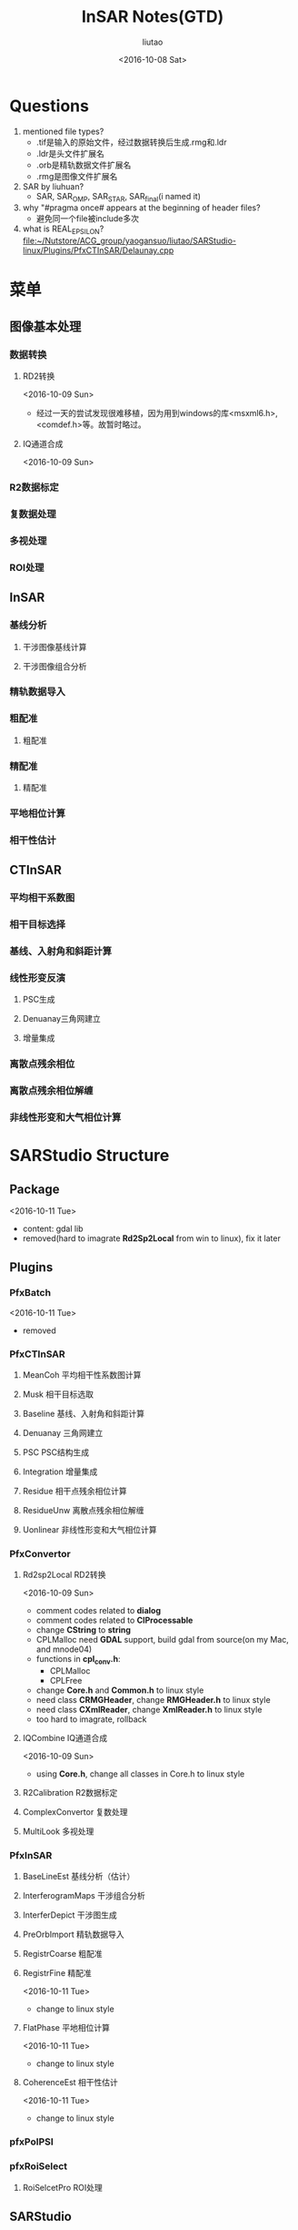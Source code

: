 #+TITLE: InSAR Notes(GTD)
#+AUTHOR: liutao
#+DATE: <2016-10-08 Sat>

* Questions

  1. mentioned file types?
     - .tif是输入的原始文件，经过数据转换后生成.rmg和.ldr
     - .ldr是头文件扩展名
     - .orb是精轨数据文件扩展名
     - .rmg是图像文件扩展名

  2. SAR by liuhuan?
     - SAR, SAR_OMP, SAR_STAR, SAR_final(i named it)

  3. why "#pragma once# appears at the beginning of header files?
     - 避免同一个file被include多次
  4. what is REAL_EPSILON?
     file:~/Nutstore/ACG_group/yaogansuo/liutao/SARStudio-linux/Plugins/PfxCTInSAR/Delaunay.cpp




* 菜单

** 图像基本处理

*** 数据转换

**** RD2转换

     <2016-10-09 Sun>
     - 经过一天的尝试发现很难移植，因为用到windows的库<msxml6.h>,<comdef.h>等。故暂时略过。

**** IQ通道合成
     <2016-10-09 Sun>


*** R2数据标定

*** 复数据处理

*** 多视处理

*** ROI处理

** InSAR

*** 基线分析

**** 干涉图像基线计算

**** 干涉图像组合分析

*** 精轨数据导入

*** 粗配准

**** 粗配准

*** 精配准

**** 精配准

*** 平地相位计算

*** 相干性估计

** CTInSAR

*** 平均相干系数图

*** 相干目标选择

*** 基线、入射角和斜距计算

*** 线性形变反演

**** PSC生成

**** Denuanay三角网建立

**** 增量集成

*** 离散点残余相位

*** 离散点残余相位解缠

*** 非线性形变和大气相位计算

* SARStudio Structure

** Package
   <2016-10-11 Tue>
   - content: gdal lib
   - removed(hard to imagrate *Rd2Sp2Local* from win to linux), fix it later

** Plugins

*** PfxBatch
    <2016-10-11 Tue>
    - removed

*** PfxCTInSAR

**** MeanCoh 平均相干性系数图计算

**** Musk 相干目标选取

****  Baseline 基线、入射角和斜距计算

**** Denuanay 三角网建立

**** PSC PSC结构生成

**** Integration 增量集成

**** Residue 相干点残余相位计算

**** ResidueUnw 离散点残余相位解缠

**** Uonlinear 非线性形变和大气相位计算

*** PfxConvertor

**** Rd2sp2Local RD2转换
     <2016-10-09 Sun>
     - comment codes related to *dialog*
     - comment codes related to *CIProcessable*
     - change *CString* to *string*
     - CPLMalloc need *GDAL* support, build gdal from source(on my Mac, and mnode04)
     - functions in *cpl_conv.h*:
       - CPLMalloc
       - CPLFree
     - change *Core.h* and *Common.h* to linux style
     - need class *CRMGHeader*, change *RMGHeader.h* to linux style
     - need class *CXmlReader*, change *XmlReader.h* to linux style
     - too hard to imagrate, rollback

**** IQCombine IQ通道合成
     <2016-10-09 Sun>
     - using *Core.h*, change all classes in Core.h to linux style


**** R2Calibration R2数据标定

**** ComplexConvertor 复数处理

**** MultiLook 多视处理

*** PfxInSAR

**** BaseLineEst 基线分析（估计）
**** InterferogramMaps 干涉组合分析
**** InterferDepict 干涉图生成
****  PreOrbImport 精轨数据导入

****  RegistrCoarse 粗配准

**** RegistrFine 精配准
     <2016-10-11 Tue>
     - change to linux style

**** FlatPhase 平地相位计算
     <2016-10-11 Tue>
     - change to linux style

**** CoherenceEst 相干性估计
     <2016-10-11 Tue>
     - change to linux style

***  pfxPolPSI

*** pfxRoiSelect

**** RoiSelcetPro ROI处理

** SARStudio

** Share

*** Common

**** Common
     <2016-10-09 Sun>
     - *Common.h* include:
       - SpMatrix.h
       - SpStatistics.h
       - Configuration.h
       - ProgressBar.h
       - XmlReader.h

**** SpMatrix
     <2016-10-11 Tue>
     - change to linux style

**** XmlReader
     <2016-10-09 Sun>
     - delete AFX_CLASS_EXPORT
     - change LPCTSTR to const string
     - too hard to imagrate, rollback
     <2016-10-11 Tue>
     - removed

*** Core
    <2016-10-10 Mon>
    - add Point, RdWrIni and Rect support from liuhuan

**** RMGHeader
     <2016-10-10 Mon>
     - change to linux style
**** PreOrb
     <2016-10-11 Tue>
     - change to linux style

**** RMGBase
     <2016-10-09 Sun>
     - change to linux style

***** test RMGBase

**** RMGImage
     <2016-10-11 Tue>
     - change to linux style

**** Point
     <2016-10-10 Mon>
**** Rect
     <2016-10-10 Mon>
     - added from liuhuan


**** RdWrIni
     <2016-10-10 Mon>
     - added from liuhuan

**** Core
     <2016-10-09 Sun>
     - comment *IProcessable.h*
     - *Core.h* include:
       - RMGBase.h
       - RMGHeader.h
       - RMGImage.h
     <2016-10-11 Tue>
     - change to linux style

***** DONE test Core
      CLOSED: [2016-10-12 Wed 11:09] DEADLINE: <2016-10-12 Wed 11:00> SCHEDULED: <2016-10-12 Wed 10:15>
      :LOGBOOK:
      - State "DONE"       from "STARTED"    [2016-10-12 Wed 11:09]
      :END:

*** Component
    <2016-10-11 Tue>
    - removed

*** PluginFramework
    <2016-10-11 Tue>
    - removed

** UnitTest

* Compile progress

** After converting to linux version

*** Plugins

**** PfxCTInSAR

***** DONE MeanCoh 平均相干性系数图计算
      CLOSED: [2016-10-13 Thu 20:14]
      :LOGBOOK:
      - State "DONE"       from "STARTED"    [2016-10-13 Thu 20:14]
      :END:

***** Musk 相干目标选取

*****  Baseline 基线、入射角和斜距计算

***** Denuanay 三角网建立

***** PSC PSC结构生成

***** Integration 增量集成

***** Residue 相干点残余相位计算

***** ResidueUnw 离散点残余相位解缠

***** Uonlinear 非线性形变和大气相位计算


**** PfxConvertor

***** IQCombine IQ通道合成

***** R2Calibration R2数据标定

***** ComplexConvertor 复数处理

***** MultiLook 多视处理


**** PfxInSAR

***** BaseLineEst 基线分析（估计）

*****  PreOrbImport 精轨数据导入

***** InterferogramMaps 干涉组合分析

***** InterferDepict 干涉图生成

*****  RegistrCoarse 粗配准

***** DONE RegistrFine 精配准
      CLOSED: [2016-10-13 Thu 20:15]
      :LOGBOOK:
      - State "DONE"       from "STARTED"    [2016-10-13 Thu 20:15]
      :END:

***** DONE FlatPhase 平地相位计算
      CLOSED: [2016-10-13 Thu 20:15]
      :LOGBOOK:
      - State "DONE"       from "STARTED"    [2016-10-13 Thu 20:15]
      :END:

***** DONE CoherenceEst 相干性估计
      CLOSED: [2016-10-13 Thu 20:15]
      :LOGBOOK:
      - State "DONE"       from "STARTED"    [2016-10-13 Thu 20:15]
      :END:


****  pfxPolPSI

**** pfxRoiSelect

***** RoiSelcetPro ROI处理


*** SARStudio


*** Share

**** Common

***** DONE Common
      CLOSED: [2016-10-13 Thu 20:16]
      :LOGBOOK:
      - State "DONE"       from "STARTED"    [2016-10-13 Thu 20:16]
      :END:

***** DONE SpMatrix
      CLOSED: [2016-10-13 Thu 20:16]
      :LOGBOOK:
      - State "DONE"       from "STARTED"    [2016-10-13 Thu 20:16]
      :END:

***** SpStatistics
**** DONE Core
     CLOSED: [2016-10-13 Thu 20:17]
     :LOGBOOK:
     - State "DONE"       from "STARTED"    [2016-10-13 Thu 20:17]
     :END:

***** DONE RMGHeader
      CLOSED: [2016-10-13 Thu 20:17]
      :LOGBOOK:
      - State "DONE"       from "STARTED"    [2016-10-13 Thu 20:17]
      :END:

***** DONE PreOrb
      CLOSED: [2016-10-13 Thu 20:17]
      :LOGBOOK:
      - State "DONE"       from "STARTED"    [2016-10-13 Thu 20:17]
      :END:

***** DONE RMGBase
      CLOSED: [2016-10-13 Thu 20:17]
      :LOGBOOK:
      - State "DONE"       from "STARTED"    [2016-10-13 Thu 20:17]
      :END:

***** DONE RMGImage
      CLOSED: [2016-10-13 Thu 20:17]
      :LOGBOOK:
      - State "DONE"       from "STARTED"    [2016-10-13 Thu 20:17]
      :END:

***** DONE Point
      CLOSED: [2016-10-13 Thu 20:17]
      :LOGBOOK:
      - State "DONE"       from "STARTED"    [2016-10-13 Thu 20:17]
      :END:

***** DONE Rect
      CLOSED: [2016-10-13 Thu 20:17]
      :LOGBOOK:
      - State "DONE"       from "STARTED"    [2016-10-13 Thu 20:17]
      :END:

***** DONE RdWrIni
      CLOSED: [2016-10-13 Thu 20:17]
      :LOGBOOK:
      - State "DONE"       from "STARTED"    [2016-10-13 Thu 20:17]
      :END:

***** DONE Core
      CLOSED: [2016-10-13 Thu 20:17]
      :LOGBOOK:
      - State "DONE"       from "STARTED"    [2016-10-13 Thu 20:17]
      :END:


** After adding OpenMP to linux version

*** Plugins

**** PfxCTInSAR

***** MeanCoh 平均相干性系数图计算

***** Musk 相干目标选取

*****  Baseline 基线、入射角和斜距计算

***** Denuanay 三角网建立

***** PSC PSC结构生成

***** Integration 增量集成

***** Residue 相干点残余相位计算

***** ResidueUnw 离散点残余相位解缠

***** Uonlinear 非线性形变和大气相位计算


**** PfxConvertor

***** IQCombine IQ通道合成

***** R2Calibration R2数据标定

***** ComplexConvertor 复数处理

***** MultiLook 多视处理


**** PfxInSAR

***** BaseLineEst 基线分析（估计）

*****  PreOrbImport 精轨数据导入

***** InterferogramMaps 干涉组合分析

***** InterferDepict 干涉图生成

*****  RegistrCoarse 粗配准

***** RegistrFine 精配准

***** FlatPhase 平地相位计算

***** CoherenceEst 相干性估计


****  pfxPolPSI

**** pfxRoiSelect

***** RoiSelcetPro ROI处理


*** SARStudio


*** Share

**** Common

***** Common

***** SpMatrix

***** SpStatistics
**** Core

***** RMGHeader

***** PreOrb

***** RMGBase

***** RMGImage

***** Point

***** Rect

***** RdWrIni

***** Core


** After adding STAR to linux version

*** Plugins

**** PfxCTInSAR

***** MeanCoh 平均相干性系数图计算

***** Musk 相干目标选取

*****  Baseline 基线、入射角和斜距计算

***** Denuanay 三角网建立

***** PSC PSC结构生成

***** Integration 增量集成

***** Residue 相干点残余相位计算

***** ResidueUnw 离散点残余相位解缠

***** Uonlinear 非线性形变和大气相位计算


**** PfxConvertor

***** IQCombine IQ通道合成

***** R2Calibration R2数据标定

***** ComplexConvertor 复数处理

***** MultiLook 多视处理


**** PfxInSAR

***** BaseLineEst 基线分析（估计）

*****  PreOrbImport 精轨数据导入

***** InterferogramMaps 干涉组合分析

***** InterferDepict 干涉图生成

*****  RegistrCoarse 粗配准

***** RegistrFine 精配准

***** FlatPhase 平地相位计算

***** CoherenceEst 相干性估计


****  pfxPolPSI

**** pfxRoiSelect

***** RoiSelcetPro ROI处理



*** SARStudio


*** Share

**** Common

***** Common

***** SpMatrix

***** SpStatistics
**** Core

***** RMGHeader

***** PreOrb

***** RMGBase

***** RMGImage

***** Point

***** Rect

***** RdWrIni

***** Core

* Overall schedule

** DONE Core: decide test order
   CLOSED: [2016-10-12 Wed 11:39] DEADLINE: <2016-10-12 Wed 11:40> SCHEDULED: <2016-10-12 Wed 11:25>
   :LOGBOOK:
   - State "DONE"       from "STARTED"    [2016-10-12 Wed 11:39]
   :END:
   - according to UML in file:~/Nutstore/ACG_group/yaogansuo/InSAR_Class_Diagram.mdj, the testing order in Core:
     - RMGHeader
     - PreOrb
     - RMGBase
     - RMGImage(after Common/SpMatrix)
     - Point
     - Rect
     - RdWrIni


** DONE Core: test Core
   CLOSED: [2016-10-13 Thu 10:32] SCHEDULED: <2016-10-13 Thu 09:45>
   :LOGBOOK:
   - State "DONE"       from "STARTED"    [2016-10-13 Thu 10:32]
   :END:
   - according to the order above

*** DONE test RMGHeader
    CLOSED: [2016-10-13 Thu 10:25] SCHEDULED: <2016-10-13 Thu 09:45>
    :LOGBOOK:
    - State "DONE"       from "STARTED"    [2016-10-13 Thu 10:25]
    :END:
    - file:~/Nutstore/ACG_group/yaogansuo/liutao/SARStudio-linux/Share/Core/RMGImage.cpp
    - file:~/Nutstore/ACG_group/yaogansuo/liutao/SARStudio-linux/Share/Core/RMGImage.h
    - command:
      #+BEGIN_SRC shell
      g++ -c RMGHeader.cpp
      #+END_SRC
    - problems:
      warning: use of enumeration in a nested name specifier is a *C++11* extension [-Wc++11-extensions]
*** DONE test PreOrb
    CLOSED: [2016-10-13 Thu 10:26] SCHEDULED: <2016-10-13 Thu 10:25>
    :LOGBOOK:
    - State "DONE"       from "STARTED"    [2016-10-13 Thu 10:26]
    :END:
    - command:
      #+BEGIN_SRC shell
      g++ -c PreOrb.cpp
      #+END_SRC
    - problems:
      warning: illegal character encoding in string literal *[-Winvalid-source-encoding]*

*** DONE test RMGBase
    CLOSED: [2016-10-13 Thu 10:27] SCHEDULED: <2016-10-13 Thu 10:26>
    :LOGBOOK:
    - State "DONE"       from "STARTED"    [2016-10-13 Thu 10:27]
    :END:
    - command:
      #+BEGIN_SRC shell
      g++ -c RMGBase.cpp
      #+END_SRC
    - problems:

*** DONE test RMGImage
    CLOSED: [2016-10-13 Thu 10:29] SCHEDULED: <2016-10-13 Thu 10:27>
    :LOGBOOK:
    - State "DONE"       from "STARTED"    [2016-10-13 Thu 10:29]
    :END:
    - command:
      #+BEGIN_SRC shell
      g++ -c RMGImage.cpp
      #+END_SRC
    - problems:
      ./../Common/SpMatrix.h:283:17: warning: using the result of an assignment as a condition without parentheses [-Wparentheses]
      if(t=fabs(this->Get(i,row))>amax&&t!=0)
      ~^~~~~~~~~~~~~~~~~~~~~~~~~~~~~~~~~~
    ./../Common/SpMatrix.h:283:17: note: place parentheses around the assignment to silence this warning
    if(t=fabs(this->Get(i,row))>amax&&t!=0)
    ^
    (                                  )
    ./../Common/SpMatrix.h:283:17: note: use '==' to turn this assignment into an equality comparison
    if(t=fabs(this->Get(i,row))>amax&&t!=0)
    ^
    ==
    ./../Common/SpMatrix.h:283:17: warning: using the result of an assignment as a condition without parentheses [-Wparentheses]
    if(t=fabs(this->Get(i,row))>amax&&t!=0)
    ~^~~~~~~~~~~~~~~~~~~~~~~~~~~~~~~~~~
    ./../Common/SpMatrix.h:245:22: note: in instantiation of member function 'CSpMatrix<double>::Pivot' requested here
    int indx=Pivot(k);
    ^
    RMGImage.cpp:86:19: note: in instantiation of member function 'CSpMatrix<double>::Inverse' requested here
    lmtmtx=lmtmtx.Inverse();
    ^
    ./../Common/SpMatrix.h:283:17: note: place parentheses around the assignment to silence this warning
    if(t=fabs(this->Get(i,row))>amax&&t!=0)
    ^
    (                                  )
    ./../Common/SpMatrix.h:283:17: note: use '==' to turn this assignment into an equality comparison
    if(t=fabs(this->Get(i,row))>amax&&t!=0)

*** DONE test Point
    CLOSED: [2016-10-13 Thu 10:30] SCHEDULED: <2016-10-13 Thu 10:29>
    :LOGBOOK:
    - State "DONE"       from "STARTED"    [2016-10-13 Thu 10:30]
    :END:
    - command:
      #+BEGIN_SRC shell
      g++ -c Point.cpp
      #+END_SRC
    - problems:

*** DONE test Rect
    CLOSED: [2016-10-13 Thu 10:30] SCHEDULED: <2016-10-13 Thu 10:30>
    :LOGBOOK:
    - State "DONE"       from "STARTED"    [2016-10-13 Thu 10:30]
    :END:
    - command:
      #+BEGIN_SRC shell
      g++ -c Rect.cpp
      #+END_SRC
    - problems:

*** DONE test RdWrIni
    CLOSED: [2016-10-13 Thu 10:31] SCHEDULED: <2016-10-13 Thu 10:31>
    :LOGBOOK:
    - State "DONE"       from "STARTED"    [2016-10-13 Thu 10:31]
    :END:
    - command:
      #+BEGIN_SRC shell
      g++ -c RdWrIni.cpp
      #+END_SRC
    - problems:


** DONE Common: test Common
   CLOSED: [2016-10-21 Fri 10:53] SCHEDULED: <2016-10-13 Thu 10:32>
   :LOGBOOK:
   - State "DONE"       from "STARTED"    [2016-10-21 Fri 10:53]
   :END:

*** DONE test SpMatrix (fixed)

    CLOSED: [2016-10-13 Thu 10:35] SCHEDULED: <2016-10-13 Thu 10:32>
    :LOGBOOK:
    - State "DONE"       from "STARTED"    [2016-10-13 Thu 10:35]
    :END:
    - command:
      #+BEGIN_SRC shell
      g++ -c SpMatrix.cpp
      #+END_SRC
    - problems:
    ./SpMatrix.h:283:17: warning: using the result of an assignment as a condition without parentheses [-Wparentheses]
    if(t=fabs(this->Get(i,row))>amax&&t!=0)
    ~^~~~~~~~~~~~~~~~~~~~~~~~~~~~~~~~~~
    ./SpMatrix.h:283:17: note: place parentheses around the assignment to silence this warning
    if(t=fabs(this->Get(i,row))>amax&&t!=0)
    ^
    (                                  )
    ./SpMatrix.h:283:17: note: use '==' to turn this assignment into an equality comparison
    if(t=fabs(this->Get(i,row))>amax&&t!=0)
    ^
    ==
    1 warning generated.


*** DONE test SpStatistics
    CLOSED: [2016-10-21 Fri 10:53]
    :LOGBOOK:
    - State "DONE"       from "STARTED"    [2016-10-21 Fri 10:53]
    :END:


** DONE compile files from liuhuan
   CLOSED: [2016-10-13 Thu 15:05] SCHEDULED: <2016-10-13 Thu 10:50>
   :LOGBOOK:
   - State "DONE"       from "STARTED"    [2016-10-13 Thu 15:05]
   - State "STARTED"    from "DONE"       [2016-10-13 Thu 15:01]
   - State "DONE"       from "STARTED"    [2016-10-13 Thu 11:21]
   :END:

   - liuhuan's files: file:~/Nutstore/ACG_group/yaogansuo/liuhuan/SAR_final
   - CoherenceEst.cpp
     - problems:
       ./../../Share/Core/../Common/SpMatrix.h:283:17: warning: using the result of an assignment as a condition without parentheses [-Wparentheses]
       if(t=fabs(this->Get(i,row))>amax&&t!=0)
       ~^~~~~~~~~~~~~~~~~~~~~~~~~~~~~~~~~~
       ./../../Share/Core/../Common/SpMatrix.h:283:17: note: place parentheses around the assignment to silence this warning
       if(t=fabs(this->Get(i,row))>amax&&t!=0)
       ^
       (                                  )
       ./../../Share/Core/../Common/SpMatrix.h:283:17: note: use '==' to turn this assignment into an equality comparison
       if(t=fabs(this->Get(i,row))>amax&&t!=0)
       ^
       ==
       1 warning generated.
   - FlatPhase.cpp
     - problems:
       same as above
   - MeanCoh.cpp
     - problems:
       same as above.
       changed as different from liuhuan
   - RegistrFine.cpp
     - problems:
       ./../../Share/Common/SpMatrix.h:283:17: warning: using the result of an assignment as a condition without parentheses [-Wparentheses]
       if(t=fabs(this->Get(i,row))>amax&&t!=0)
       ~^~~~~~~~~~~~~~~~~~~~~~~~~~~~~~~~~~
       ./../../Share/Common/SpMatrix.h:283:17: note: place parentheses around the assignment to silence this warning
       if(t=fabs(this->Get(i,row))>amax&&t!=0)
       ^
       (                                  )
       ./../../Share/Common/SpMatrix.h:283:17: note: use '==' to turn this assignment into an equality comparison
       if(t=fabs(this->Get(i,row))>amax&&t!=0)
       ^
       ==
       RegistrFine.cpp:159:23: warning: invalid conversion specifier '\x0a' [-Wformat-invalid-specifier]
       printf("process:%1\n");
       ~~^


** DONE convert pfxConvertor to linux style
   CLOSED: [2016-10-17 Mon 11:34] SCHEDULED: <2016-10-13 Thu 15:30>
   :LOGBOOK:
   - State "DONE"       from "STARTED"    [2016-10-17 Mon 11:34]
   :END:

   - the order is decided according to file:~/Nutstore/ACG_group/yaogansuo/R2用户手册V3.pdf (p31)

*** DONE IQCombine IQ通道合成 (2)
    CLOSED: [2016-10-14 Fri 16:54] SCHEDULED: <2016-10-13 Thu 20:30>
    :LOGBOOK:
    - State "DONE"       from "STARTED"    [2016-10-14 Fri 16:54]
    :END:
    - change *FILE* to *ifstream* and *ofstream*
      - change *fopen()* to *open()*
      - change *fseek()* to *seekg()*
      - change *fread()*, *fwrite()*, *fclose()* to *read()*, *write()*, *close()*
      - fix *MACRO_GENERIC_INVOKE* problem

*** DONE R2Calibration R2数据标定 (3)
    CLOSED: [2016-10-15 Sat 10:47] SCHEDULED: <2016-10-15 Sat 10:12>
    :LOGBOOK:
    - State "DONE"       from "STARTED"    [2016-10-15 Sat 10:47]
    :END:

*** DONE ComplexConvertor 复数处理 (11)
    CLOSED: [2016-10-16 Sun 10:58] SCHEDULED: <2016-10-16 Sun 10:40>
    :LOGBOOK:
    - State "DONE"       from "STARTED"    [2016-10-16 Sun 10:58]
    :END:

*** DONE MultiLook 多视处理
    CLOSED: [2016-10-17 Mon 11:33] SCHEDULED: <2016-10-17 Mon 11:25>
    :LOGBOOK:
    - State "DONE"       from "STARTED"    [2016-10-17 Mon 11:33]
    :END:


** DONE convert pfxInSAR to linux style
   CLOSED: [2016-10-17 Mon 14:29]
   :LOGBOOK:
   - State "DONE"       from "STARTED"    [2016-10-17 Mon 14:29]
   :END:

   - the order is decided according to file:~/Nutstore/ACG_group/yaogansuo/R2用户手册V3.pdf (p31)

*** DONE BaseLineEst 基线分析
    CLOSED: [2016-10-17 Mon 13:09] SCHEDULED: <2016-10-17 Mon 11:35>
    :LOGBOOK:
    - State "DONE"       from "STARTED"    [2016-10-17 Mon 13:09]
    :END:

*** DONE InterferogramMaps 干涉组合分析 (4)
    CLOSED: [2016-10-15 Sat 11:47] SCHEDULED: <2016-10-15 Sat 10:50>
    :LOGBOOK:
    - State "DONE"       from "STARTED"    [2016-10-15 Sat 11:47]
    :END:

*** DONE InterferDepict 干涉图生成
    CLOSED: [2016-10-17 Mon 14:17] SCHEDULED: <2016-10-17 Mon 14:08>
    :LOGBOOK:
    - State "DONE"       from "STARTED"    [2016-10-17 Mon 14:17]
    :END:

*** DONE RegistrCoarse 粗配准 (5)
    CLOSED: [2016-10-15 Sat 16:33] SCHEDULED: <2016-10-15 Sat 11:50>
    :LOGBOOK:
    - State "DONE"       from "STARTED"    [2016-10-15 Sat 16:33]
    - State "STARTED"    from "DONE"       [2016-10-15 Sat 16:09]
    - State "DONE"       from "WAITING"    [2016-10-15 Sat 16:09]
    - State "WAITING"    from "DONE"       [2016-10-15 Sat 15:54] \\
      R2Calibration: wait for Common/SpStatistics at line 313
    :END:


**** DONE convert Common/SpStatistics to linux style (3.5)
     CLOSED: [2016-10-15 Sat 16:09] SCHEDULED: <2016-10-15 Sat 15:55>
     :LOGBOOK:
     - State "DONE"       from "STARTED"    [2016-10-15 Sat 16:09]
     :END:


*** DONE RegistrFine 精配准 (6)
    CLOSED: [2016-10-15 Sat 16:39] SCHEDULED: <2016-10-15 Sat 16:37>
    :LOGBOOK:
    - State "DONE"       from "STARTED"    [2016-10-15 Sat 16:39]
    :END:

*** DONE PreOrbImport 精轨数据导入 (7)
    CLOSED: [2016-10-16 Sun 09:47] SCHEDULED: <2016-10-16 Sun 09:40>
    :LOGBOOK:
    - State "DONE"       from "STARTED"    [2016-10-16 Sun 09:47]
    :END:

*** DONE FlatPhase 平地相位计算 (9)
    CLOSED: [2016-10-16 Sun 10:25] SCHEDULED: <2016-10-16 Sun 10:25>
    :LOGBOOK:
    - State "DONE"       from "STARTED"    [2016-10-16 Sun 10:25]
    :END:

*** DONE CoherenceEst 相干性估计 (10)
    CLOSED: [2016-10-16 Sun 10:26] SCHEDULED: <2016-10-16 Sun 10:26>
    :LOGBOOK:
    - State "DONE"       from "STARTED"    [2016-10-16 Sun 10:26]
    :END:


** DONE convert pfxCTInSAR to linux style
   CLOSED: [2016-10-17 Mon 10:20]
   :LOGBOOK:
   - State "DONE"       from "STARTED"    [2016-10-17 Mon 10:20]
   :END:

   - the order is decided according to file:~/Nutstore/ACG_group/yaogansuo/R2用户手册V3.pdf (p31)

*** DONE MeanCoh 平均相干性系数图计算 (12)
    CLOSED: [2016-10-16 Sun 11:00] SCHEDULED: <2016-10-16 Sun 10:58>
    :LOGBOOK:
    - State "DONE"       from "STARTED"    [2016-10-16 Sun 11:00]
    :END:

*** DONE Musk 相干目标选取 (13)
    CLOSED: [2016-10-16 Sun 11:18] SCHEDULED: <2016-10-16 Sun 11:05>
    :LOGBOOK:
    - State "DONE"       from "STARTED"    [2016-10-16 Sun 11:18]
    :END:

*** DONE Baseline 基线、入射角和斜距计算 (14)
    CLOSED: [2016-10-16 Sun 11:39] SCHEDULED: <2016-10-16 Sun 11:20>
    :LOGBOOK:
    - State "DONE"       from "STARTED"    [2016-10-16 Sun 11:39]
    :END:

*** DONE PSC PSC结构生成 (15)
    CLOSED: [2016-10-16 Sun 19:36] SCHEDULED: <2016-10-16 Sun 11:40>
    :LOGBOOK:
    - State "DONE"       from "STARTED"    [2016-10-16 Sun 19:36]
    :END:

**** DONE convert Delaunay to linux style (15.5)
     CLOSED: [2016-10-16 Sun 12:04] SCHEDULED: <2016-10-16 Sun 11:48>
     :LOGBOOK:
     - State "DONE"       from "STARTED"    [2016-10-16 Sun 12:04]
     :END:

*** DONE Denuanay 三角网建立 (16)
    CLOSED: [2016-10-16 Sun 20:38] SCHEDULED: <2016-10-16 Sun 19:40>
    :LOGBOOK:
    - State "DONE"       from "STARTED"    [2016-10-16 Sun 20:38]
    :END:

*** DONE Integration 增量集成 (17)
    CLOSED: [2016-10-16 Sun 21:06] SCHEDULED: <2016-10-16 Sun 20:38>
    :LOGBOOK:
    - State "DONE"       from "STARTED"    [2016-10-16 Sun 21:06]
    :END:

**** DONE convert Lsqr to linux style
     CLOSED: [2016-10-16 Sun 21:06] SCHEDULED: <2016-10-16 Sun 20:41>
     :LOGBOOK:
     - State "DONE"       from "STARTED"    [2016-10-16 Sun 21:06]
     :END:

*** DONE Residue 残余相位计算 (18)
    CLOSED: [2016-10-17 Mon 09:30] SCHEDULED: <2016-10-17 Mon 08:51>
    :LOGBOOK:
    - State "DONE"       from "STARTED"    [2016-10-17 Mon 09:30]
    :END:

*** DONE ResidueUnw 残余相位解缠 (19)
    CLOSED: [2016-10-17 Mon 09:41] SCHEDULED: <2016-10-17 Mon 09:30>
    :LOGBOOK:
    - State "DONE"       from "STARTED"    [2016-10-17 Mon 09:41]
    :END:

*** DONE Uonlinear 非线性形变和大气相位计算 (20)
    CLOSED: [2016-10-17 Mon 10:18] SCHEDULED: <2016-10-17 Mon 09:42>
    :LOGBOOK:
    - State "DONE"       from "STARTED"    [2016-10-17 Mon 10:18]
    :END:


** DONE convert pfxRoiSelect to linux style
   CLOSED: [2016-10-16 Sun 10:18]
   :LOGBOOK:
   - State "DONE"       from "STARTED"    [2016-10-16 Sun 10:18]
   :END:

   - the order is decided according to file:~/Nutstore/ACG_group/yaogansuo/R2用户手册V3.pdf (p31)

*** DONE RoiSelcetPro ROI处理 (8)
    CLOSED: [2016-10-16 Sun 10:18] SCHEDULED: <2016-10-16 Sun 09:50>
    :LOGBOOK:
    - State "DONE"       from "STARTED"    [2016-10-16 Sun 10:18]
    :END:


** CANCELLED compile all files on linux (gc05)
   CLOSED: [2016-10-18 Tue 08:17] SCHEDULED: <2016-10-17 Mon 15:00>
   :LOGBOOK:
   - State "CANCELLED"  from "SOMEDAY"    [2016-10-18 Tue 08:17] \\
     hard to set up suitesparse, switch to mnode04
   - State "SOMEDAY"    from "WAITING"    [2016-10-18 Tue 08:17]
   - State "WAITING"    from "DONE"       [2016-10-18 Tue 08:17]
   - State "DONE"       from "STARTED"    [2016-10-18 Tue 08:17]
   :END:


** DONE compile all files on linux (mnode04)
   CLOSED: [2016-10-18 Tue 14:40] SCHEDULED: <2016-10-18 Tue 07:40>
   :LOGBOOK:
   - State "DONE"       from "STARTED"    [2016-10-18 Tue 14:40]
   :END:

*** DONE set up suitesparse 4.2.1
    CLOSED: [2016-10-18 Tue 08:00] SCHEDULED: <2016-10-18 Tue 07:45>
    :LOGBOOK:
    - State "DONE"       from "STARTED"    [2016-10-18 Tue 08:20]
    :END:

    - reason: need umfpack.h ...
    - local install path: /home/liutao/local/include /home/liutao/local/lib

*** DONE compile Plugins
    CLOSED: [2016-10-18 Tue 10:19] SCHEDULED: <2016-10-18 Tue 08:25>
    :LOGBOOK:
    - State "DONE"       from "STARTED"    [2016-10-18 Tue 10:19]
    :END:

**** DONE PfxConvertor
     CLOSED: [2016-10-18 Tue 08:59] SCHEDULED: <2016-10-18 Tue 08:30>
     :LOGBOOK:
     - State "DONE"       from "STARTED"    [2016-10-18 Tue 08:59]
     :END:

     - ComplexConvertor: passed
     - ComplexPro: fixed
       - need boost

***** DONE install boost on mnode04
      CLOSED: [2016-10-18 Tue 08:50] SCHEDULED: <2016-10-18 Tue 08:32>
      :LOGBOOK:
      - State "DONE"       from "STARTED"    [2016-10-18 Tue 08:59]
      :END:

      https://mozillazg.com/2016/04/linux-how-to-build-boost.python-on-centos7.md.html

      - install path: /opt/boost_1_62_0

**** DONE PfxCTInSAR
     CLOSED: [2016-10-18 Tue 10:04] SCHEDULED: <2016-10-18 Tue 09:00>
     :LOGBOOK:
     - State "DONE"       from "STARTED"    [2016-10-18 Tue 10:04]
     :END:

     - command: g++ -std=c++11 -c -I/opt/boost_1_62_0 -I/home/liutao/local/include *.cpp

**** DONE PfxInSAR
     CLOSED: [2016-10-18 Tue 10:17] SCHEDULED: <2016-10-18 Tue 10:05>
     :LOGBOOK:
     - State "DONE"       from "STARTED"    [2016-10-18 Tue 10:17]
     :END:

     problems:
     1. SpMatrix.h: memcpy not declared
        - include <cstring>

**** DONE pfxRoiSelect
     CLOSED: [2016-10-18 Tue 10:18] SCHEDULED: <2016-10-18 Tue 10:17>
     :LOGBOOK:
     - State "DONE"       from "STARTED"    [2016-10-18 Tue 10:18]
     :END:

     passed


** TODO test on mnode04 with data
   SCHEDULED: <2016-10-18 Tue 14:40>
   - test order:
   file:~/Nutstore/ACG_group/yaogansuo/R2用户手册V3.pdf
   - test data location:
   mnode04: home/liutao/workspace/ygs_data

*** DONE test Share
    CLOSED: [2016-10-21 Fri 10:57] SCHEDULED: <2016-10-20 Thu 15:00>
    :LOGBOOK:
    - State "DONE"       from "STARTED"    [2016-10-21 Fri 10:57]
    :END:

    files: file:/liutao@mnode04:/home/liutao/workspace/github/ygs-linux/Share/ (Makefile and test*.cpp)

    - Rect: g++ -c Rect.cpp -std=c++11
    - Point: g++ -c Point.cpp -std=c++11
    - RdWrIni: g++ -c RdWrIni.cpp -std=c++11
    - RMGHeader: g++ -c RMGHeader.cpp -std=c++11 (when g++ -o need *-lboost_regex*)
    - PreOrb: done
    - RMGBase: done
    - SpMatrix: done
    - SpStatistics: done
    - RMGImage: done


*** DONE 数据导入 Rd2Sp2Local (on windows yet)
    CLOSED: [2016-10-18 Tue 15:30] SCHEDULED: <2016-10-18 Tue 14:50>
    :LOGBOOK:
    - State "DONE"       from "STARTED"    [2016-10-19 Wed 17:01]
    :END:

    - on windows
    - HuaiNanData2012 ==> 1.rmg, 1.ldr, 2.rmg, 2.ldr, 3.rmg, 3.ldr, 4.rmg, 4.ldr

*** DONE scrutinize the procedures on windows from clicking on a button to executing the corresponding functions
    CLOSED: [2016-10-19 Wed 16:37] SCHEDULED: <2016-10-19 Wed 11:00>
    :LOGBOOK:
    - State "DONE"       from "STARTED"    [2016-10-19 Wed 16:37]
    :END:
    - it took me so much time!

*** DONE IQ通道合成 IQCombine (on mnode04 from now on)
    CLOSED: [2016-10-24 Mon 22:34] SCHEDULED: <2016-10-19 Wed 16:40>
    :LOGBOOK:
    - State "DONE"       from "STARTED"    [2016-10-24 Mon 22:34]
    :END:

    - input: file:/liutao@mnode04:/home/liutao/workspace/ygs_data/ori (1.rmg, 2.rmg, 3.rmg, 4.rmg)
    - output: file:/liutao@mnode04:/home/liutao/workspace/ygs_data/SLC (1.rmg, 2.rmg, 3.rmg, 4.rmg)
    - file: ygs-linux/UnitTest/TestIQCombine.cpp
    - problems:
      - segementation fault (core dumped): fixed

*** DONE R2数据标定 R2Calibration (on mnode04)
    CLOSED: [2016-10-25 Tue 10:59] SCHEDULED: <2016-10-25 Tue 09:50>
    :LOGBOOK:
    - State "DONE"       from "STARTED"    [2016-10-25 Tue 10:59]
    :END:

    - input: file:/liutao@mnode04:/home/liutao/workspace/ygs_data/SLC/*.rmg
             file:/liutao@mnode04:/home/liutao/workspace/ygs_data/ori/lutSigma*.xml
    - output: file:/liutao@mnode04:/home/liutao/workspace/ygs_data/SLC/cal/*.rmg
    - file: ygs-linux/UnitTest/TestR2Calibration.cpp

*** DONE InSAR干涉组合 InterferogramMaps
    CLOSED: [2016-10-27 Thu 15:55] SCHEDULED: <2016-10-25 Tue 13:30>
    :LOGBOOK:
    - State "DONE"       from "STARTED"    [2016-10-27 Thu 15:55]
    :END:

    - input: file:/liutao@mnode04:/home/liutao/workspace/ygs_data/SARdata.txt
    - output: file:/liutao@mnode04:/home/liutao/workspace/ygs_data/inSARgraphy.txt
    - file: ygs-linux/UnitTest/TestInterferogramMaps.cpp
    - problems:
      - segementation fault (core dumped): fixed
        - found bugs in RMGHeader.cpp from liuhuan, and in RMGHeader.h from yaogansuo
        - RMGHeader.cpp: in Save(), missing spaces when write to lpExport file.
        - RMGHeader.h: in StructStateVector, wrong timePoint assignment.
      - not enough disk space
        - mnode04:/home 100% used

*** DONE 粗配准 RegistrCoarse
    CLOSED: [2016-10-28 Fri 09:26] SCHEDULED: <2016-10-27 Thu 15:55>
    :LOGBOOK:
    - State "DONE"       from "STARTED"    [2016-10-28 Fri 09:26]
    :END:

    - input: file:/liutao@mnode04:/home/liutao/workspace/ygs_data/SLC/cal/ (1,2) (1,3) (1,4) rmg, ldr
    - output: file:/liutao@mnode04:/home/liutao/workspace/ygs_data/coaReg/   2     3     4      rmg
    - file: ygs-linux/UnitTest/TestRegistrCoarse.cpp
    - problems:

*** DONE 精配准 RegistrFine
    CLOSED: [2016-11-17 Thu 16:31] SCHEDULED: <2016-10-28 Fri 09:30>
    :LOGBOOK:
    - State "DONE"       from "STARTED"    [2016-11-17 Thu 16:31]
    :END:

    - input: file:/liutao@mnode04:/home/liutao/workspace/ygs_data/SLC/cal/1.rmg
             file:/liutao@mnode04:/home/liutao/workspace/ygs_data/coaReg/ 2 3 4 rmg
    - output: file:/liutao@mnode04:/home/liutao/workspace/ygs_data/fineReg/ 12 2 13 3 14 4 rmg
    - file: ygs-linux/UnitTest/TestRegistrFine.cpp
    - problems:
      - segmentation fault (core dumped)
      - in *RegistrFine.cpp*, in *Get_para_gcp*: the matrix for function Inverse() is zero.
      -

**** DONE found wrong data output from R2Calibration (IQCombine's output is correct)
     CLOSED: [2016-11-17 Thu 16:28] SCHEDULED: <2016-11-07 Mon 10:00>
     :LOGBOOK:
     - State "DONE"       from "STARTED"    [2016-11-17 Thu 16:28]
     :END:

     - it turned out that it was the wrong *input path* that caused this problem:
       I mistook /SLC/cal/1.rmg for */SLC/1.rmg*

***** DONE fix R2Calibration
      CLOSED: [2016-11-17 Thu 11:18] SCHEDULED: <2016-11-07 Mon 10:10>
      :LOGBOOK:
      - State "DONE"       from "STARTED"    [2016-11-17 Thu 11:18]
      - State "STARTED"    from "DONE"       [2016-11-17 Thu 11:11]
      - State "DONE"       from "STARTED"    [2016-11-08 Tue 15:36]
      :END:

      - compared with data of windows program, almost the same. (小数后六位是相同的)

***** DONE check RegistrCoarse
      CLOSED: [2016-11-17 Thu 16:28] SCHEDULED: <2016-11-08 Tue 15:40>
      :LOGBOOK:
      - State "DONE"       from "STARTED"    [2016-11-17 Thu 16:28]
      :END:

      - test RegistrFine with data /cal/1.rmg on linux and /coaReg/2.rmg on windows, passed.
      - so bugs exist in RegistrCoarse!
      - possible reason: fseek in linux c++ is not equalient to _fseeki64 in windows c++.

*** DONE 精轨数据导入 PreOrbImport
    CLOSED: [2016-11-17 Thu 17:18] SCHEDULED: <2016-11-17 Thu 16:30>
    :LOGBOOK:
    - State "DONE"       from "STARTED"    [2016-11-17 Thu 17:18]
    :END:

    - input: file:/liutao@mnode04:/home/liutao/workspace/ygs_data/SLC/cal/1.rmg file:/liutao@mnode04:/home/liutao/workspace/ygs_data/ori/24951_def-120924.orb
    - output: file:/liutao@mnode04:/home/liutao/workspace/ygs_data/SLC/cal/1.orb
    - file: ygs-linux/UnitTest/TestPreOrbImport.cpp
    - problems:
      - origin orb files of 1.rmg and 2.rmg are missed, only 3.rmg and 4.rmg tested yet.

*** DONE ROI处理 RoiSelcetPro
    CLOSED: [2016-11-18 Fri 11:04] SCHEDULED: <2016-11-17 Thu 17:18>
    :LOGBOOK:
    - State "DONE"       from "STARTED"    [2016-11-18 Fri 11:04]
    :END:

    - input: file:/liutao@mnode04:/home/liutao/workspace/ygs_data/ori/1.rmg 3401 8001 3200 1600
    - output: file:/liutao@mnode04:/home/liutao/workspace/ygs_data/ROI/1.rmg
    - file: ysg-linux/UnitTest/TestRoiSelectPro.cpp
    - problems:

*** DONE 平地相位计算 FlatPhase
    CLOSED: [2016-11-22 Tue 10:34] SCHEDULED: <2016-11-18 Fri 11:05>
    :LOGBOOK:
    - State "DONE"       from "STARTED"    [2016-11-22 Tue 10:34]
    :END:

    - input: file:/liutao@mnode04:/home/liutao/workspace/ygs_data/fineReg/ (1,2) (1,4) (2,3) (2,4) (3,4) rmg, ldr
    - output: file:/liutao@mnode04:/home/liutao/workspace/ygs_data/flatPha/ 1-2   1-4   2-3   2-4   3-4  rmg, ldr
    - file: ygs-linux/UnitTest/TestFlatPhase.cpp
    - problems:
      - segmentation fault (core dumped)  ./test (fixed, need *.orb files in /fineReg directory)

*** DONE 相干性估计 CoherenceEst
    CLOSED: [2016-11-22 Tue 10:51] SCHEDULED: <2016-11-22 Tue 10:35>
    :LOGBOOK:
    - State "DONE"       from "STARTED"    [2016-11-22 Tue 10:51]
    :END:

    - input: file:/liutao@mnode04:/home/liutao/workspace/ygs_data/fineReg/ (1,2) rmg
             file:/liutao@mnode04:/home/liutao/workspace/ygs_data/flatPha/ 1-2   rmg
    - output: file:/liutao@mnode04:/home/liutao/workspace/ygs_data/coh/ 1-2 rmg
    - file: ygs-linux/UnitTest/TestCoherenceEst.cpp

*** DONE 复数处理 ComplexPro
    CLOSED: [2016-11-22 Tue 11:08] SCHEDULED: <2016-11-22 Tue 10:55>
    :LOGBOOK:
    - State "DONE"       from "STARTED"    [2016-11-22 Tue 11:08]
    :END:

    - input: file:/liutao@mnode04:/home/liutao/workspace/ygs_data/coh/1-2.rmg
    - output: file:/liutao@mnode04:/home/liutao/workspace/ygs_data/coh/ amp/1-2.rmg pha/1-2.rmg
    - file: ygs-linux/UnitTest/TestComplexPro.cpp

*** DONE 平均相干系数图 MeanCoh
    CLOSED: [2016-11-22 Tue 15:20] SCHEDULED: <2016-11-22 Tue 11:10>
    :LOGBOOK:
    - State "DONE"       from "STARTED"    [2016-11-22 Tue 15:20]
    :END:

    - input: file:/liutao@mnode04:/home/liutao/workspace/ygs_data/CTI/coherence.txt
    - output: file:/liutao@mnode04:/home/liutao/workspace/ygs_data/CTI/meanCoh.rmg meanCoh.ldr
    - file: ygs-linux/UnitTest/TestMeanCoh.cpp

*** DONE 相干目标选取 Musk
    CLOSED: [2016-11-22 Tue 15:30] SCHEDULED: <2016-11-22 Tue 15:20>
    :LOGBOOK:
    - State "DONE"       from "STARTED"    [2016-11-22 Tue 15:30]
    :END:

    - input: file:/liutao@mnode04:/home/liutao/workspace/ygs_data/CTI/meanCoh.rmg
    - output: file:/liutao@mnode04:/home/liutao/workspace/ygs_data/CTI/CTmusk.rmg
    - file: ygs-linux/UnitTest/TestMusk.cpp

*** DONE 基线、入射角和斜距计算 Baseline
    CLOSED: [2016-11-22 Tue 15:59] SCHEDULED: <2016-11-22 Tue 15:35>
    :LOGBOOK:
    - State "DONE"       from "STARTED"    [2016-11-22 Tue 15:59]
    :END:

    - input: file:/liutao@mnode04:/home/liutao/workspace/ygs_data/fineReg/ (1,2) rmg, orb
    - output: file:/liutao@mnode04:/home/liutao/workspace/ygs_data/CTI/BIR/ b1-2.rmg i1-2.rmg r1-2.rmg
    - file: ygs-linux/UnitTest/TestBaseline.cpp
    - problems:
      - ../Plugins/PfxCTInSAR/Baseline.cpp:208:38: error: non-constant-expression cannot be narrowed from type 'int' to 'double' in initializer list [-Wc++11-narrowing] (fixed)

*** DONE PSC生成 PSC
    CLOSED: [2016-11-24 Thu 14:29] SCHEDULED: <2016-11-23 Wed 10:45>
    :LOGBOOK:
    - State "DONE"       from "STARTED"    [2016-11-24 Thu 14:29]
    :END:

    - input: file:/liutao@mnode04:/home/liutao/workspace/ygs_data/CTI/ CTmusk.rmg phase.txt BT.txt BIR.txt
    - output: file:/liutao@mnode04:/home/liutao/workspace/ygs_data/CTI/PSC.rmg
    - file: ygs-linux/UnitTest/TestPSC.cpp
    - problems:
      - find the wrong test function: not CreatePSC(), but Process()!

*** DONE Delaunay三角网建立
    CLOSED: [2016-11-24 Thu 20:19] SCHEDULED: <2016-11-24 Thu 14:30>
    :LOGBOOK:
    - State "DONE"       from "STARTED"    [2016-11-24 Thu 20:19]
    :END:

    - input: file:/liutao@mnode04:/home/liutao/workspace/ygs_data/CTI/PSC.rmg
    - output: file:/liutao@mnode04:/home/liutao/workspace/ygs_data/CTI/edge.rmg
    - file: ygs-linux/UnitTest/TestDeluanay.cpp

*** DONE 增量集成 Integration
    CLOSED: [2016-11-25 Fri 15:50] SCHEDULED: <2016-11-24 Thu 20:20>
    :LOGBOOK:
    - State "DONE"       from "STARTED"    [2016-11-25 Fri 15:50]
    :END:

    - input: file:/liutao@mnode04:/home/liutao/workspace/ygs_data/CTI/ edge.rmg edge.ldr PSC.rmg PSC.ldr
    - output: file:/liutao@mnode04:/home/liutao/workspace/ygs_data/CTI/ integratePoint.rmg integratePoint.ldr vel.txt
    - file: ygs-linux/UnitTest/TestIntegration.cpp
    - problems:
      - need suitesparse support!
        - install suitesparse on mnode04:
          - install blas and lapack: (libs at /usr/lib64/)
            #+BEGIN_SRC shell
            yum install blas blas-devel lapack lapack-devel atlas atlas-devel
            #+END_SRC
          - download suitsparse4.2.1 (at /home/liutao/downloads/SuiteSparse/)
          - download metis4.0.3 and move it as /home/liutao/downloads/SuiteSparse/metis4.0
          - cd /home/liutao/downloads/SuiteSparse && make
          - sudo make install (libs at /usr/local/lib; headers at /usr/local/include)
          - to uninstall: cd /home/liutao/downloads/SuiteSparse && sudo make uninstall

*** DONE 离散点残余相位 Residue
    CLOSED: [2016-11-25 Fri 21:50] SCHEDULED: <2016-11-25 Fri 15:50>
    :LOGBOOK:
    - State "DONE"       from "STARTED"    [2016-11-25 Fri 21:50]
    :END:

    - input: file:/liutao@mnode04:/home/liutao/workspace/ygs_data/CTI/PSC.rmg
    - output: file:/liutao@mnode04:/home/liutao/workspace/ygs_data/CTI/integratePoint.rmg
    - file: ygs-linux/UnitTest/TestResidue.cpp

*** DONE 残余点相位解缠 ResidueUnw
    CLOSED: [2016-11-25 Fri 22:11] SCHEDULED: <2016-11-25 Fri 21:50>
    :LOGBOOK:
    - State "DONE"       from "STARTED"    [2016-11-25 Fri 22:11]
    :END:

    - input: file:/liutao@mnode04:/home/liutao/workspace/ygs_data/CTI/integratePoint.rmg
    - output: file:/liutao@mnode04:/home/liutao/workspace/ygs_data/CTI/unwrapPoint.rmg
    - file: ygs-linux/UnitTest/TestResidueUnw.cpp

*** STARTED 非线性形变和大气相位计算 Uonlinear
    SCHEDULED: <2016-11-25 Fri 22:15>

    - input: file:
    - output:
    - file:
    - problems:
      - lack input files(SARtime.txt, Group.txt...), ask ygs for help on QQ but not replied.
      - problems:
        - lack input files(SARtime.txt, Group.txt...), ask ygs for help on QQ but not replied.<2016-11-29 Tue >


** TODO add OpenMP


** TODO add STAR
